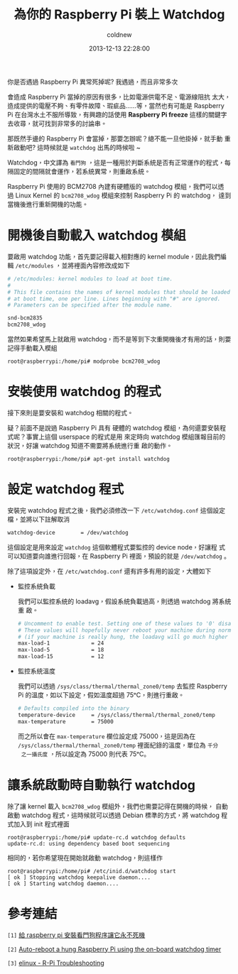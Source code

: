 #+TITLE: 為你的 Raspberry Pi 裝上 Watchdog
#+AUTHOR: coldnew
#+EMAIL:  coldnew.tw@gmail.com
#+DATE:   2013-12-13 22:28:00
#+LANGUAGE: zh_TW
#+URL:    b1756
#+OPTIONS: num:nil ^:nil
#+TAGS: raspberry_pi watchdog linux


你是否遇過 Raspberry Pi 異常死掉呢? 我遇過，而且非常多次

會造成 Raspberry Pi 當掉的原因有很多，比如電源供電不足、電源線阻抗
太大，造成提供的電壓不夠、有零件故障、瑕疵品......等，當然也有可能是
Raspberry Pi 在台灣水土不服所導致，有興趣的話使用
*Raspberry Pi freeze* 這樣的關鍵字去收尋，就可找到非常多的討論串。

那既然手邊的 Raspberry Pi 會當掉，那要怎辦呢？總不能一旦他掛掉，就手動
重新啟動吧? 這時候就是 =watchdog= 出馬的時候啦 ~

Watchdog，中文譯為 =看門狗= ，這是一種用於判斷系統是否有正常運作的程式，每
隔固定的間隔就會運作，若系統異常，則重啟系統。

Raspberry Pi 使用的 BCM2708 內建有硬體版的 watchdog 模組，我們可以透
過 Linux Kernel 的 =bcm2708_wdog= 模組來控制 Raspberry Pi 的 watchdog，
達到當機後進行重新開機的功能。

* 開機後自動載入 watchdog 模組

要啟用 watchdog 功能，首先要記得載入相對應的 kernel module，因此我們編
輯 =/etc/modules= ，並將裡面內容修改成如下

#+BEGIN_SRC sh
  # /etc/modules: kernel modules to load at boot time.
  #
  # This file contains the names of kernel modules that should be loaded
  # at boot time, one per line. Lines beginning with "#" are ignored.
  # Parameters can be specified after the module name.

  snd-bcm2835
  bcm2708_wdog
#+END_SRC

當然如果希望馬上就啟用 watchdog，而不是等到下次重開機後才有用的話，則要
記得手動載入模組

#+BEGIN_EXAMPLE
  root@raspberrypi:/home/pi# modprobe bcm2708_wdog
#+END_EXAMPLE

* 安裝使用 watchdog 的程式

接下來則是要安裝和 watchdog 相關的程式。

疑？前面不是說過 Raspberry Pi 具有
硬體的 watchdog 模組，為何還要安裝程式呢？事實上這個 userspace 的程式是用
來定時向 watchdog 模組匯報目前的狀況，好讓 watchdog 知道不需要將系統進行重
啟的動作。

#+BEGIN_EXAMPLE
  root@raspberrypi:/home/pi# apt-get install watchdog
#+END_EXAMPLE

* 設定 watchdog 程式

安裝完 watchdog 程式之後，我們必須修改一下 =/etc/watchdog.conf= 這個設定
檔，並將以下註解取消

#+BEGIN_SRC sh
  watchdog-device        = /dev/watchdog
#+END_SRC

這個設定是用來設定 =watchdog= 這個軟體程式要監控的 device node，好讓程
式可以知道要向誰進行回報，在 Raspberry Pi 裡面，預設的就是 =/dev/watchdog= 。

除了這項設定外，在 =/etc/watchdog.conf= 還有許多有用的設定，大體如下

- 監控系統負載

  我們可以監控系統的 loadavg，假設系統負載過高，則透過 watchdog 將系統重
  啟。

  #+BEGIN_SRC sh
    # Uncomment to enable test. Setting one of these values to '0' disables it.
    # These values will hopefully never reboot your machine during normal use
    # (if your machine is really hung, the loadavg will go much higher than 25)
    max-load-1             = 24
    max-load-5             = 18
    max-load-15            = 12
  #+END_SRC

- 監控系統溫度

  我們可以透過 =/sys/class/thermal/thermal_zone0/temp= 去監控 Raspberry
  Pi 的溫度，如以下設定，假如溫度超過 75ᵒC，則進行重啟。

  #+BEGIN_SRC sh
    # Defaults compiled into the binary
    temperature-device     = /sys/class/thermal/thermal_zone0/temp
    max-temperature        = 75000
  #+END_SRC

  而之所以會在 =max-temperature= 欄位設定成 75000，這是因為在
  =/sys/class/thermal/thermal_zone0/temp= 裡面紀錄的溫度，單位為 =千分
  之一攝氏度= ，所以設定為 75000 則代表 75ᵒC。


* 讓系統啟動時自動執行 watchdog

除了讓 kernel 載入 =bcm2708_wdog= 模組外，我們也需要記得在開機的時候，
自動啟動 watchdog 程式，這時候就可以透過 Debian 標準的方式，將 watchdog
程式加入到 init 程式裡面

#+BEGIN_EXAMPLE
  root@raspberrypi:/home/pi# update-rc.d watchdog defaults
  update-rc.d: using dependency based boot sequencing
#+END_EXAMPLE

相同的，若你希望現在開始就啟動 watchdog，則這樣作

#+BEGIN_EXAMPLE
  root@raspberrypi:/home/pi# /etc/inid.d/watchdog start
  [ ok ] Stopping watchdog keepalive daemon....
  [ ok ] Starting watchdog daemon....
#+END_EXAMPLE

* 參考連結

~[1]~ [[http://geekpi.cn/blog/2013/01/2173][給 raspberry pi 安裝看門狗程序讓它永不死機]]

~[2]~ [[http://blog.ricardoarturocabral.com/2013/01/auto-reboot-hung-raspberry-pi-using-on.html][Auto-reboot a hung Raspberry Pi using the on-board watchdog timer]]

~[3]~ [[http://elinux.org/R-Pi_Troubleshooting][elinux - R-Pi Troubleshooting]]
